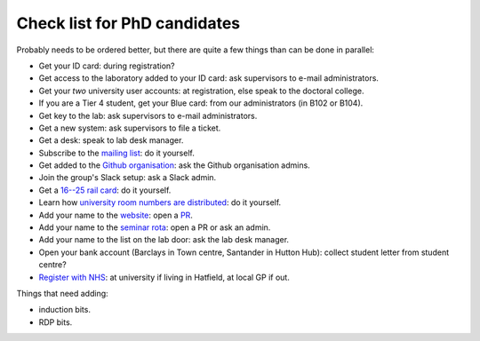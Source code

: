 Check list for PhD candidates
------------------------------

Probably needs to be ordered better, but there are quite a few things than can
be done in parallel:

- Get your ID card: during registration?
- Get access to the laboratory added to your ID card: ask supervisors to e-mail
  administrators.
- Get your *two* university user accounts: at registration, else speak to the
  doctoral college.
- If you are a Tier 4 student, get your Blue card: from our administrators (in
  B102 or B104).
- Get key to the lab: ask supervisors to e-mail administrators.
- Get a new system: ask supervisors to file a ticket.
- Get a desk: speak to lab desk manager.
- Subscribe to the `mailing list
  <http://lists.herts.ac.uk/mailman/listinfo/com-bio>`__: do it yourself.
- Get added to the `Github organisation
  <https://github.com/UHBiocomputation>`__: ask the Github organisation admins.
- Join the group's Slack setup: ask a Slack admin.
- Get a `16--25 rail card <https://www.16-25railcard.co.uk/>`__: do it
  yourself.
- Learn how `university room numbers are distributed
  <https://wayfinding.herts.ac.uk/>`__: do it yourself.
- Add your name to the `website
  <http://biocomputation.herts.ac.uk/pages/03-people.html>`__: open a `PR
  <http://biocomputation.herts.ac.uk/pages/08-SOP-nonadmins.html>`__.
- Add your name to the `seminar rota
  <http://biocomputation.herts.ac.uk/pages/05-seminars.html>`__: open a PR or ask an admin.
- Add your name to the list on the lab door: ask the lab desk manager.
- Open your bank account (Barclays in Town centre, Santander in Hutton Hub):
  collect student letter from student centre?
- `Register with NHS
  <https://www.england.nhs.uk/contact-us/how-can-we-help/how-do-i-choose-and-register-with-a-gp/>`__:
  at university if living in Hatfield, at local GP if out.


Things that need adding:

- induction bits.
- RDP bits.
